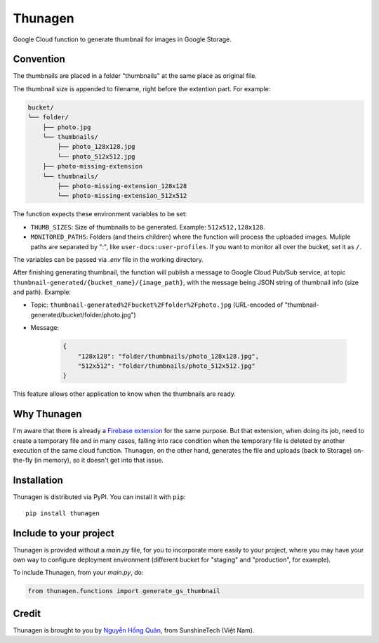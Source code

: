 ========
Thunagen
========


.. image:: https://madewithlove.now.sh/vn?heart=true&colorA=%23ffcd00&colorB=%23da251d
.. image:: https://badge.fury.io/py/thunagen.svg
   :target: https://pypi.org/project/thunagen/


Google Cloud function to generate thumbnail for images in Google Storage.

Convention
----------

The thumbnails are placed in a folder "thumbnails" at the same place as original file.

The thumbnail size is appended to filename, right before the extention part. For example:


.. code-block::

    bucket/
    └── folder/
        ├── photo.jpg
        └── thumbnails/
            ├── photo_128x128.jpg
            └── photo_512x512.jpg
        ├── photo-missing-extension
        └── thumbnails/
            ├── photo-missing-extension_128x128
            └── photo-missing-extension_512x512


The function expects these environment variables to be set:

- ``THUMB_SIZES``: Size of thumbnails to be generated. Example: ``512x512,128x128``.

- ``MONITORED_PATHS``: Folders (and theirs children) where the function will process the uploaded images. Muliple paths are separated by ":", like ``user-docs:user-profiles``. If you want to monitor all over the bucket, set it as ``/``.

The variables can be passed via *.env* file in the working directory.

After finishing generating thumbnail, the function will publish a message to Google Cloud Pub/Sub service, at topic ``thumbnail-generated/{bucket_name}/{image_path}``, with the message being JSON string of thumbnail info (size and path). Example:

- Topic: ``thumbnail-generated%2Fbucket%2Ffolder%2Fphoto.jpg`` (URL-encoded of "thumbnail-generated/bucket/folder/photo.jpg")

- Message:

    .. code-block:: json

        {
            "128x128": "folder/thumbnails/photo_128x128.jpg",
            "512x512": "folder/thumbnails/photo_512x512.jpg"
        }

This feature allows other application to know when the thumbnails are ready.


Why Thunagen
------------

I'm aware that there is already a `Firebase extension <https://firebase.google.com/products/extensions/storage-resize-images>`_ for the same purpose.
But that extension, when doing its job, need to create a temporary file and in many cases, falling into race condition when the temporary file is deleted by another execution of the same cloud function. Thunagen, on the other hand, generates the file and uploads (back to Storage) on-the-fly (in memory), so it doesn't get into that issue.


Installation
------------

Thunagen is distributed via PyPI. You can install it with ``pip``::

    pip install thunagen


Include to your project
-----------------------

Thunagen is provided without a *main.py* file, for you to incorporate more easily to your project, where you may have your own way to configure deployment environment (different bucket for "staging" and "production", for example).

To include Thunagen, from your *main.py*, do:

.. code-block:: py

    from thunagen.functions import generate_gs_thumbnail


Credit
------

Thunagen is brought to you by `Nguyễn Hồng Quân <https://github.com/hongquan>`_, from SunshineTech (Việt Nam).
